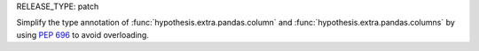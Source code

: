 RELEASE_TYPE: patch

Simplify the type annotation of :func:`hypothesis.extra.pandas.column` and :func:`hypothesis.extra.pandas.columns` by using :pep:`696` to avoid overloading.
